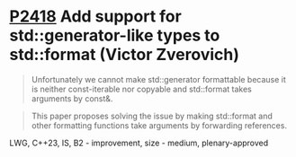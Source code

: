 * [[https://wg21.link/p2418][P2418]] Add support for std::generator-like types to std::format (Victor Zverovich)
:PROPERTIES:
:CUSTOM_ID: p2418-add-support-for-stdgenerator-like-types-to-stdformat-victor-zverovich
:END:
#+begin_quote
Unfortunately we cannot make std::generator formattable because it is neither const-iterable nor copyable and std::format takes arguments by const&.
#+end_quote
#+begin_quote
This paper proposes solving the issue by making std::format and other formatting functions take arguments by forwarding references.
#+end_quote
LWG, C++23, IS, B2 - improvement, size - medium, plenary-approved
